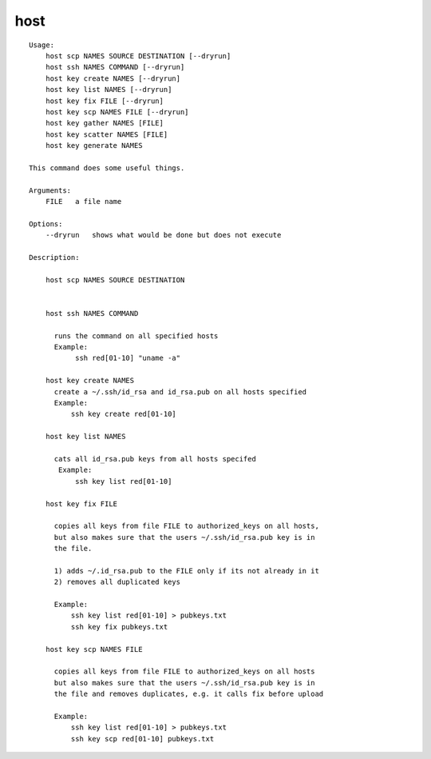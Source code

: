 host
====

.. parsed-literal::

  Usage:
      host scp NAMES SOURCE DESTINATION [--dryrun]
      host ssh NAMES COMMAND [--dryrun]
      host key create NAMES [--dryrun]
      host key list NAMES [--dryrun]
      host key fix FILE [--dryrun]
      host key scp NAMES FILE [--dryrun]
      host key gather NAMES [FILE]
      host key scatter NAMES [FILE]
      host key generate NAMES

  This command does some useful things.

  Arguments:
      FILE   a file name

  Options:
      --dryrun   shows what would be done but does not execute

  Description:

      host scp NAMES SOURCE DESTINATION


      host ssh NAMES COMMAND

        runs the command on all specified hosts
        Example:
             ssh red[01-10] "uname -a"

      host key create NAMES
        create a ~/.ssh/id_rsa and id_rsa.pub on all hosts specified
        Example:
            ssh key create red[01-10]

      host key list NAMES

        cats all id_rsa.pub keys from all hosts specifed
         Example:
             ssh key list red[01-10]

      host key fix FILE

        copies all keys from file FILE to authorized_keys on all hosts,
        but also makes sure that the users ~/.ssh/id_rsa.pub key is in
        the file.

        1) adds ~/.id_rsa.pub to the FILE only if its not already in it
        2) removes all duplicated keys

        Example:
            ssh key list red[01-10] > pubkeys.txt
            ssh key fix pubkeys.txt

      host key scp NAMES FILE

        copies all keys from file FILE to authorized_keys on all hosts
        but also makes sure that the users ~/.ssh/id_rsa.pub key is in
        the file and removes duplicates, e.g. it calls fix before upload

        Example:
            ssh key list red[01-10] > pubkeys.txt
            ssh key scp red[01-10] pubkeys.txt
